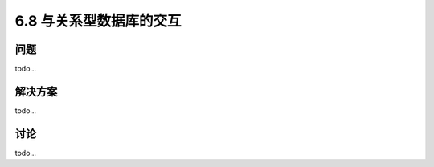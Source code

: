 ============================
6.8 与关系型数据库的交互
============================

----------
问题
----------
todo...

----------
解决方案
----------
todo...

----------
讨论
----------
todo...
